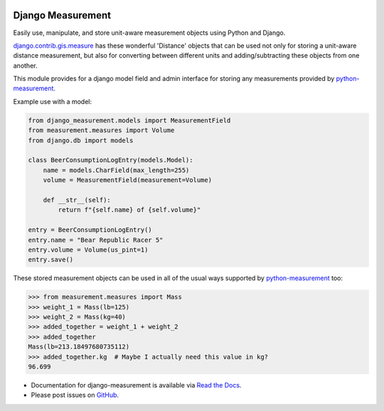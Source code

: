 |version| |ci| |coverage| |license|

Django Measurement
==================

Easily use, manipulate, and store unit-aware measurement objects using Python
and Django.

`django.contrib.gis.measure <https://github.com/django/django/blob/master/django/contrib/gis/measure.py>`_
has these wonderful 'Distance' objects that can be used not only for storing a
unit-aware distance measurement, but also for converting between different
units and adding/subtracting these objects from one another.

This module provides for a django model field and admin interface for storing
any measurements provided by `python-measurement`_.

Example use with a model:

.. code-block:: python

   from django_measurement.models import MeasurementField
   from measurement.measures import Volume
   from django.db import models
   
   class BeerConsumptionLogEntry(models.Model):
       name = models.CharField(max_length=255)
       volume = MeasurementField(measurement=Volume)
   
       def __str__(self):
           return f"{self.name} of {self.volume}"

   entry = BeerConsumptionLogEntry()
   entry.name = "Bear Republic Racer 5"
   entry.volume = Volume(us_pint=1)
   entry.save()

These stored measurement objects can be used in all of the usual ways supported
by `python-measurement`_
too:

.. code-block:: python

   >>> from measurement.measures import Mass
   >>> weight_1 = Mass(lb=125)
   >>> weight_2 = Mass(kg=40)
   >>> added_together = weight_1 + weight_2
   >>> added_together
   Mass(lb=213.18497680735112)
   >>> added_together.kg  # Maybe I actually need this value in kg?
   96.699

- Documentation for django-measurement is available via `Read the Docs`_.
- Please post issues on GitHub_.

.. _Read the Docs: https://django-measurement.readthedocs.io/
.. _GitHub: https://github.com/coddingtonbear/django-measurement/issues
.. _python-measurement: https://github.com/coddingtonbear/python-measurement

.. |version| image:: https://img.shields.io/pypi/v/django-measurement.svg
    :target: https://pypi.python.org/pypi/django-measurement
.. |ci| image:: https://api.travis-ci.org/coddingtonbear/django-measurement.svg?branch=master
    :target: https://travis-ci.org/coddingtonbear/django-measurement
.. |coverage| image:: https://codecov.io/gh/coddingtonbear/django-measurement/branch/master/graph/badge.svg
    :target: https://codecov.io/gh/coddingtonbear/django-measurement
.. |license| image:: https://img.shields.io/badge/license-MIT-blue.svg
    :target: LICENSE